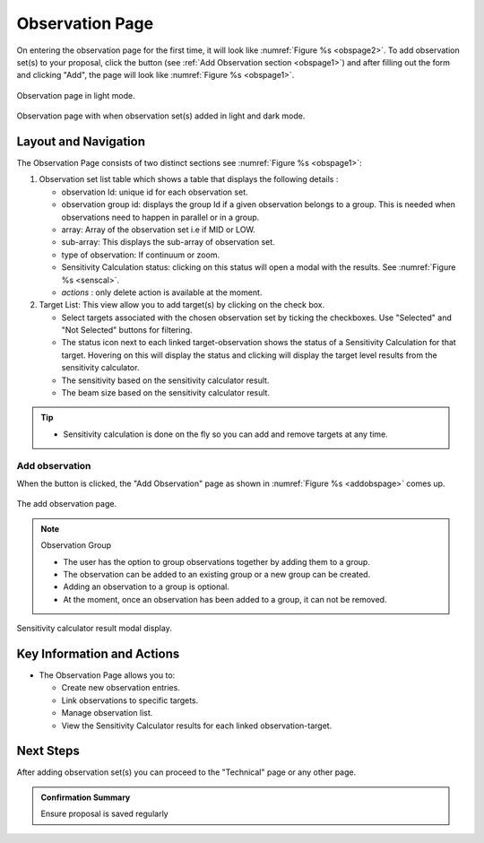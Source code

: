 Observation Page
~~~~~~~~~~~~~~~~
On entering the observation page for the first time, it will look like :numref:`Figure %s <obspage2>`. To add observation set(s) to your proposal, click the |icoobs| button (see :ref:`Add Observation section <obspage1>`) 
and after filling out the form and clicking "Add", the page will look like :numref:`Figure %s <obspage1>`.




.. |icoobs| image:: /images/obsbutton.png
   :width: 20%
   :alt: Page filter


.. _obspage2:

.. figure:: /images/observationPage2.png
   :width: 90%
   :align: center
   :alt: screen in light & dark mode 

   Observation page in light mode.


.. _obspage1:
.. figure:: /images/observationPage.png
   :width: 90%
   :align: center
   :alt: screen in light & dark mode 

   Observation page with when observation set(s) added in light and dark mode.


Layout and Navigation
=====================

The Observation Page consists of two distinct sections see :numref:`Figure %s <obspage1>`:


1. Observation set list table which shows a table that displays the following details :
  
   - observation Id: unique id for each observation set.
   - observation group id: displays the group Id if a given observation belongs to a group. This is needed when observations need to happen in parallel or in a group.
   - array: Array of the observation set i.e if MID or LOW.
   - sub-array: This displays the sub-array of observation set.
   - type of observation: If continuum or zoom.
   - Sensitivity Calculation status: clicking on this status will open a modal with the results. See :numref:`Figure %s <senscal>`. 
   - *actions* : only delete action is available at the moment.

2. Target List: This view allow you to add target(s) by clicking on the check box.
   
   - Select targets associated with the chosen observation set by ticking the checkboxes. Use "Selected" and "Not Selected" buttons for filtering.
   - The status icon next to each linked target-observation shows the status of a Sensitivity Calculation for that target. Hovering on this will display the status and clicking will display the target level results from the sensitivity calculator.
   - The sensitivity based on the sensitivity calculator result.
   - The beam size based on the sensitivity calculator result.


.. tip:: 

   - Sensitivity calculation is done on the fly so you can add and remove targets at any time.



.. _addobs:

Add observation
+++++++++++++++

When the |icoobs|  button is clicked, the  "Add Observation" page as shown in :numref:`Figure %s <addobspage>` comes up.

.. _addobspage:

.. figure:: /images/observationSetup.png
   :width: 90%
   :align: center
   :alt: screen in light & dark mode 

   The add observation page.


.. note:: 

   Observation Group

   - The user has the option to group observations together by adding them to a group.
   - The observation can be added to an existing group or a new group can be created.
   - Adding an observation to a group is optional.
   - At the moment, once an observation has been added to a group, it can not be removed.



.. _senscal:

.. figure:: /images/obssenscal.png
   :width: 90%
   :align: center
   :alt: screen in light & dark mode 

   Sensitivity calculator result modal display.




Key Information and Actions
===========================

- The Observation Page allows you to:

  - Create new observation entries.
  - Link observations to specific targets.
  - Manage observation list.
  - View the Sensitivity Calculator results for each linked observation-target.

Next Steps
==========

After adding observation set(s) you can proceed to the "Technical" page or any other page. 

.. admonition:: Confirmation Summary

   Ensure proposal is saved regularly